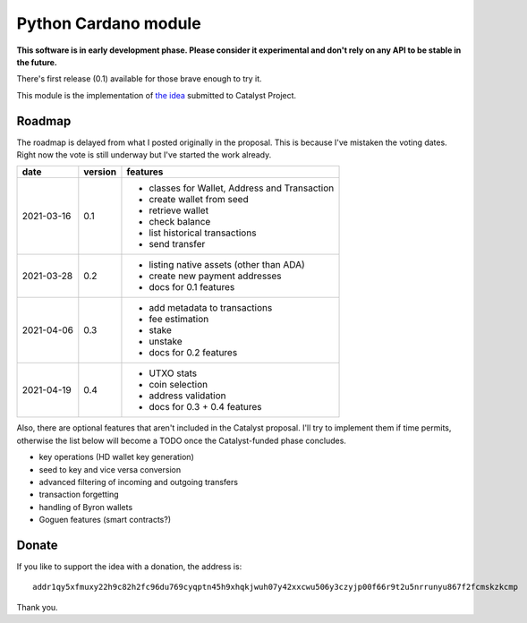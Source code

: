 Python Cardano module
=====================

**This software is in early development phase. Please consider it experimental and don't rely on any
API to be stable in the future.**

There's first release (0.1) available for those brave enough to try it.

This module is the implementation of `the idea`_ submitted to Catalyst Project.

.. _`the idea`: https://cardano.ideascale.com/a/dtd/Python-module/333770-48088

Roadmap
-------

The roadmap is delayed from what I posted originally in the proposal. This is because I've mistaken
the voting dates. Right now the vote is still underway but I've started the work already.

+------------+---------+--------------------------------------------------------------------------+
| date       | version | features                                                                 |
+============+=========+==========================================================================+
| 2021-03-16 | 0.1     | - classes for Wallet, Address and Transaction                            |
|            |         | - create wallet from seed                                                |
|            |         | - retrieve wallet                                                        |
|            |         | - check balance                                                          |
|            |         | - list historical transactions                                           |
|            |         | - send transfer                                                          |
+------------+---------+--------------------------------------------------------------------------+
| 2021-03-28 | 0.2     | - listing native assets (other than ADA)                                 |
|            |         | - create new payment addresses                                           |
|            |         | - docs for 0.1 features                                                  |
+------------+---------+--------------------------------------------------------------------------+
| 2021-04-06 | 0.3     | - add metadata to transactions                                           |
|            |         | - fee estimation                                                         |
|            |         | - stake                                                                  |
|            |         | - unstake                                                                |
|            |         | - docs for 0.2 features                                                  |
+------------+---------+--------------------------------------------------------------------------+
| 2021-04-19 | 0.4     | - UTXO stats                                                             |
|            |         | - coin selection                                                         |
|            |         | - address validation                                                     |
|            |         | - docs for 0.3 + 0.4 features                                            |
+------------+---------+--------------------------------------------------------------------------+

Also, there are optional features that aren't included in the Catalyst proposal.
I'll try to implement them if time permits, otherwise the list below will become a TODO once
the Catalyst-funded phase concludes.

- key operations (HD wallet key generation)
- seed to key and vice versa conversion
- advanced filtering of incoming and outgoing transfers
- transaction forgetting
- handling of Byron wallets
- Goguen features (smart contracts?)

Donate
------

If you like to support the idea with a donation, the address is::

    addr1qy5xfmuxy22h9c82h2fc96du769cyqptn45h9xhqkjwuh07y42xxcwu506y3czyjp00f66r9t2u5nrrunyu867f2fcmskzkcmp

.. image:: donate.qr.png

Thank you.
